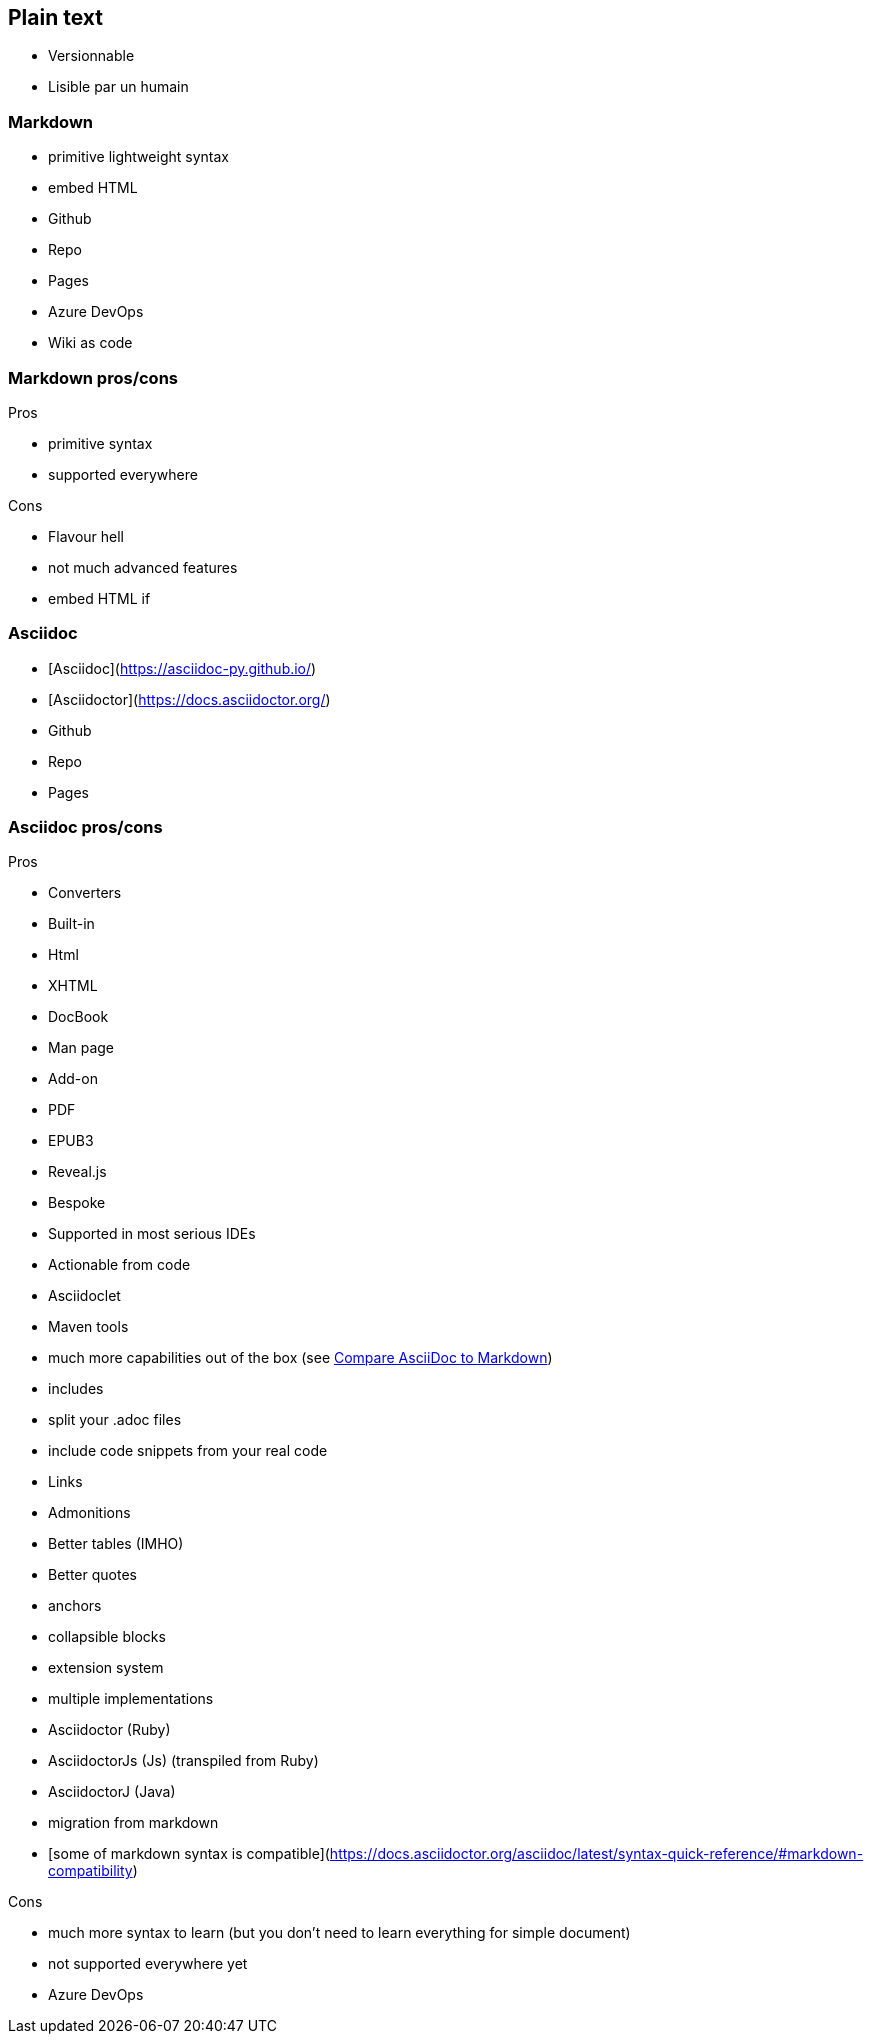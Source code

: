 == Plain text

* Versionnable
* Lisible par un humain

=== Markdown

* primitive lightweight syntax
* embed HTML
* Github
* Repo
* Pages
* Azure DevOps
* Wiki as code

=== Markdown pros/cons

Pros

* primitive syntax
* supported everywhere

Cons

* Flavour hell
* not much advanced features
* embed HTML if

=== Asciidoc

* [Asciidoc](https://asciidoc-py.github.io/)
* [Asciidoctor](https://docs.asciidoctor.org/)
* Github
* Repo
* Pages

=== Asciidoc pros/cons

Pros

* Converters
* Built-in
* Html
* XHTML
* DocBook
* Man page
* Add-on
* PDF
* EPUB3
* Reveal.js
* Bespoke
* Supported in most serious IDEs
* Actionable from code
* Asciidoclet
* Maven tools
* much more capabilities out of the box (see https://docs.asciidoctor.org/asciidoc/latest/asciidoc-vs-markdown/[Compare AsciiDoc to Markdown])
* includes
* split your .adoc files
* include code snippets from your real code
* Links
* Admonitions
* Better tables (IMHO)
* Better quotes
* anchors
* collapsible blocks
* extension system
* multiple implementations
* Asciidoctor (Ruby)
* AsciidoctorJs (Js) (transpiled from Ruby)
* AsciidoctorJ (Java)
* migration from markdown
* [some of markdown syntax is compatible](https://docs.asciidoctor.org/asciidoc/latest/syntax-quick-reference/#markdown-compatibility)

Cons

* much more syntax to learn (but you don't need to learn everything for simple document)
* not supported everywhere yet
* Azure DevOps
